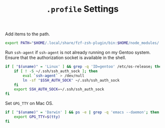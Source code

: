 #+TITLE: =.profile= Settings
Add items to the path.
#+begin_src sh :tangle ~/.profile
export PATH="$HOME/.local/share/fzf-zsh-plugin/bin:$HOME/node_modules/.bin:$HOME/.emacs.d/bin:$HOME/bin:$HOME/gems/bin:$HOME/.local/bin:$HOME/go/bin:/usr/local/bin:$PATH"
#+end_src

Run =ssh-agent= if =ssh-agent= is not already running on my Gentoo system. Ensure that the authorization socket is available in the shell.
#+begin_src sh :tangle ~/.profile
  if [ "$(uname)" = 'Linux' ] && grep -q 'ID=gentoo' /etc/os-release; then
      if [ ! -S ~/.ssh/ssh_auth_sock ]; then
          eval `ssh-agent` > /dev/null
          ln -sf "$SSH_AUTH_SOCK" ~/.ssh/ssh_auth_sock
      fi
      export SSH_AUTH_SOCK=~/.ssh/ssh_auth_sock
  fi
#+end_src

Set =GPG_TTY= on Mac OS.
#+begin_src sh :tangle ~/.profile
  if [ "$(uname)" = 'Darwin' ] && ps -e | grep -q 'emacs --daemon'; then
      export GPG_TTY=$(tty)
  fi
#+end_src

